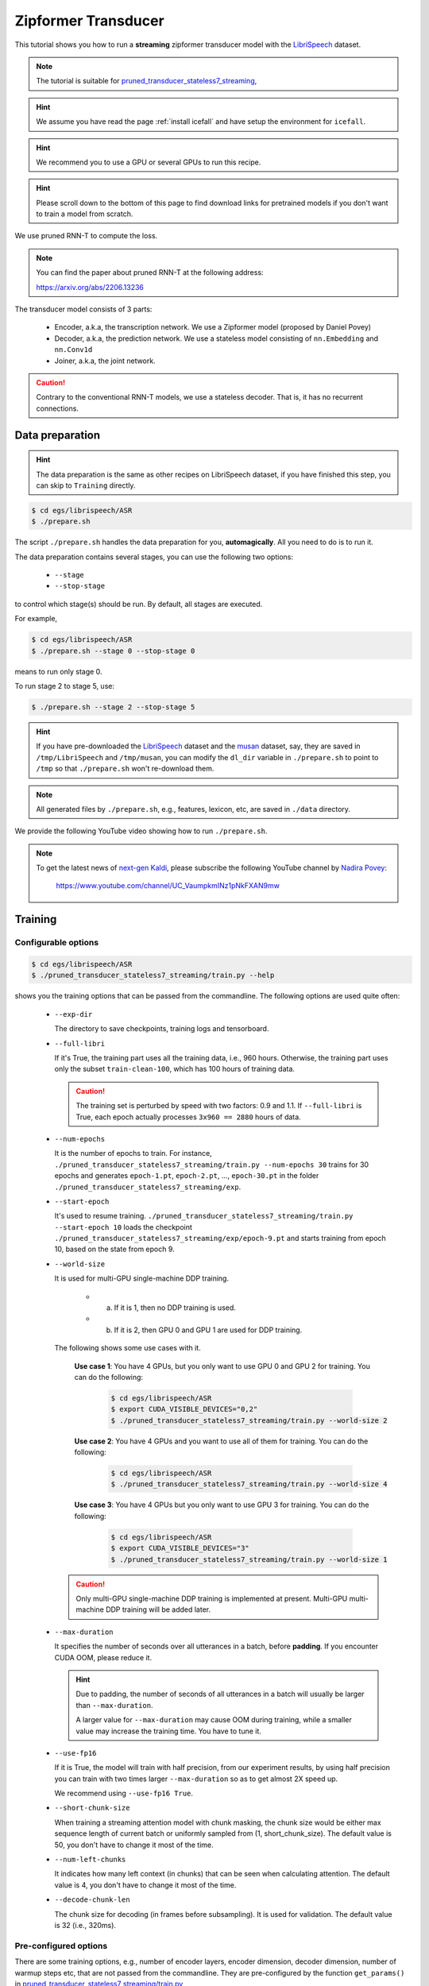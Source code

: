 Zipformer Transducer
============================

This tutorial shows you how to run a **streaming** zipformer transducer model
with the `LibriSpeech <https://www.openslr.org/12>`_ dataset.

.. Note::

   The tutorial is suitable for `pruned_transducer_stateless7_streaming <https://github.com/k2-fsa/icefall/tree/master/egs/librispeech/ASR/pruned_transducer_stateless7_streaming>`_,

.. HINT::

  We assume you have read the page :ref:`install icefall` and have setup
  the environment for ``icefall``.

.. HINT::

  We recommend you to use a GPU or several GPUs to run this recipe.

.. hint::

   Please scroll down to the bottom of this page to find download links
   for pretrained models if you don't want to train a model from scratch.


We use pruned RNN-T to compute the loss.

.. note::

   You can find the paper about pruned RNN-T at the following address:

   `<https://arxiv.org/abs/2206.13236>`_

The transducer model consists of 3 parts:

  - Encoder, a.k.a, the transcription network. We use a Zipformer model (proposed by Daniel Povey)
  - Decoder, a.k.a, the prediction network. We use a stateless model consisting of
    ``nn.Embedding`` and ``nn.Conv1d``
  - Joiner, a.k.a, the joint network.

.. caution::

   Contrary to the conventional RNN-T models, we use a stateless decoder.
   That is, it has no recurrent connections.


Data preparation
----------------

.. hint::

   The data preparation is the same as other recipes on LibriSpeech dataset,
   if you have finished this step, you can skip to ``Training`` directly.

.. code-block:: bash

  $ cd egs/librispeech/ASR
  $ ./prepare.sh

The script ``./prepare.sh`` handles the data preparation for you, **automagically**.
All you need to do is to run it.

The data preparation contains several stages, you can use the following two
options:

  - ``--stage``
  - ``--stop-stage``

to control which stage(s) should be run. By default, all stages are executed.


For example,

.. code-block:: bash

  $ cd egs/librispeech/ASR
  $ ./prepare.sh --stage 0 --stop-stage 0

means to run only stage 0.

To run stage 2 to stage 5, use:

.. code-block:: bash

  $ ./prepare.sh --stage 2 --stop-stage 5

.. HINT::

  If you have pre-downloaded the `LibriSpeech <https://www.openslr.org/12>`_
  dataset and the `musan <http://www.openslr.org/17/>`_ dataset, say,
  they are saved in ``/tmp/LibriSpeech`` and ``/tmp/musan``, you can modify
  the ``dl_dir`` variable in ``./prepare.sh`` to point to ``/tmp`` so that
  ``./prepare.sh`` won't re-download them.

.. NOTE::

  All generated files by ``./prepare.sh``, e.g., features, lexicon, etc,
  are saved in ``./data`` directory.

We provide the following YouTube video showing how to run ``./prepare.sh``.

.. note::

   To get the latest news of `next-gen Kaldi <https://github.com/k2-fsa>`_, please subscribe
   the following YouTube channel by `Nadira Povey <https://www.youtube.com/channel/UC_VaumpkmINz1pNkFXAN9mw>`_:

      `<https://www.youtube.com/channel/UC_VaumpkmINz1pNkFXAN9mw>`_

..  youtube:: ofEIoJL-mGM


Training
--------

Configurable options
~~~~~~~~~~~~~~~~~~~~

.. code-block:: bash

  $ cd egs/librispeech/ASR
  $ ./pruned_transducer_stateless7_streaming/train.py --help


shows you the training options that can be passed from the commandline.
The following options are used quite often:

  - ``--exp-dir``

    The directory to save checkpoints, training logs and tensorboard.

  - ``--full-libri``

    If it's True, the training part uses all the training data, i.e.,
    960 hours. Otherwise, the training part uses only the subset
    ``train-clean-100``, which has 100 hours of training data.

    .. CAUTION::
      The training set is perturbed by speed with two factors: 0.9 and 1.1.
      If ``--full-libri`` is True, each epoch actually processes
      ``3x960 == 2880`` hours of data.

  - ``--num-epochs``

    It is the number of epochs to train. For instance,
    ``./pruned_transducer_stateless7_streaming/train.py --num-epochs 30`` trains for 30 epochs
    and generates ``epoch-1.pt``, ``epoch-2.pt``, ..., ``epoch-30.pt``
    in the folder ``./pruned_transducer_stateless7_streaming/exp``.

  - ``--start-epoch``

    It's used to resume training.
    ``./pruned_transducer_stateless7_streaming/train.py --start-epoch 10`` loads the
    checkpoint ``./pruned_transducer_stateless7_streaming/exp/epoch-9.pt`` and starts
    training from epoch 10, based on the state from epoch 9.

  - ``--world-size``

    It is used for multi-GPU single-machine DDP training.

      - (a) If it is 1, then no DDP training is used.

      - (b) If it is 2, then GPU 0 and GPU 1 are used for DDP training.

    The following shows some use cases with it.

      **Use case 1**: You have 4 GPUs, but you only want to use GPU 0 and
      GPU 2 for training. You can do the following:

        .. code-block:: bash

          $ cd egs/librispeech/ASR
          $ export CUDA_VISIBLE_DEVICES="0,2"
          $ ./pruned_transducer_stateless7_streaming/train.py --world-size 2

      **Use case 2**: You have 4 GPUs and you want to use all of them
      for training. You can do the following:

        .. code-block:: bash

          $ cd egs/librispeech/ASR
          $ ./pruned_transducer_stateless7_streaming/train.py --world-size 4

      **Use case 3**: You have 4 GPUs but you only want to use GPU 3
      for training. You can do the following:

        .. code-block:: bash

          $ cd egs/librispeech/ASR
          $ export CUDA_VISIBLE_DEVICES="3"
          $ ./pruned_transducer_stateless7_streaming/train.py --world-size 1

    .. caution::

      Only multi-GPU single-machine DDP training is implemented at present.
      Multi-GPU multi-machine DDP training will be added later.

  - ``--max-duration``

    It specifies the number of seconds over all utterances in a
    batch, before **padding**.
    If you encounter CUDA OOM, please reduce it.

    .. HINT::

      Due to padding, the number of seconds of all utterances in a
      batch will usually be larger than ``--max-duration``.

      A larger value for ``--max-duration`` may cause OOM during training,
      while a smaller value may increase the training time. You have to
      tune it.

  - ``--use-fp16``

    If it is True, the model will train with half precision, from our experiment
    results, by using half precision you can train with two times larger ``--max-duration``
    so as to get almost 2X speed up.

    We recommend using ``--use-fp16 True``.

  - ``--short-chunk-size``

    When training a streaming attention model with chunk masking, the chunk size
    would be either max sequence length of current batch or uniformly sampled from
    (1, short_chunk_size). The default value is 50, you don't have to change it most of the time.

  - ``--num-left-chunks``

    It indicates how many left context (in chunks) that can be seen when calculating attention.
    The default value is 4, you don't have to change it most of the time.


  - ``--decode-chunk-len``

    The chunk size for decoding (in frames before subsampling). It is used for validation.
    The default value is 32 (i.e., 320ms).


Pre-configured options
~~~~~~~~~~~~~~~~~~~~~~

There are some training options, e.g., number of encoder layers,
encoder dimension, decoder dimension, number of warmup steps etc,
that are not passed from the commandline.
They are pre-configured by the function ``get_params()`` in
`pruned_transducer_stateless7_streaming/train.py <https://github.com/k2-fsa/icefall/blob/master/egs/librispeech/ASR/pruned_transducer_stateless7_streaming/train.py>`_

You don't need to change these pre-configured parameters. If you really need to change
them, please modify ``./pruned_transducer_stateless7_streaming/train.py`` directly.


Training logs
~~~~~~~~~~~~~

Training logs and checkpoints are saved in ``--exp-dir`` (e.g. ``pruned_transducer_stateless7_streaming/exp``.
You will find the following files in that directory:

  - ``epoch-1.pt``, ``epoch-2.pt``, ...

    These are checkpoint files saved at the end of each epoch, containing model
    ``state_dict`` and optimizer ``state_dict``.
    To resume training from some checkpoint, say ``epoch-10.pt``, you can use:

      .. code-block:: bash

        $ ./pruned_transducer_stateless7_streaming/train.py --start-epoch 11

  - ``checkpoint-436000.pt``, ``checkpoint-438000.pt``, ...

    These are checkpoint files saved every ``--save-every-n`` batches,
    containing model ``state_dict`` and optimizer ``state_dict``.
    To resume training from some checkpoint, say ``checkpoint-436000``, you can use:

      .. code-block:: bash

        $ ./pruned_transducer_stateless7_streaming/train.py --start-batch 436000

  - ``tensorboard/``

    This folder contains tensorBoard logs. Training loss, validation loss, learning
    rate, etc, are recorded in these logs. You can visualize them by:

      .. code-block:: bash

        $ cd pruned_transducer_stateless7_streaming/exp/tensorboard
        $ tensorboard dev upload --logdir . --description "pruned transducer training for LibriSpeech with icefall"

  .. hint::

    If you don't have access to google, you can use the following command
    to view the tensorboard log locally:

      .. code-block:: bash

        cd pruned_transducer_stateless7_streaming/exp/tensorboard
        tensorboard --logdir . --port 6008

    It will print the following message:

      .. code-block::

        Serving TensorBoard on localhost; to expose to the network, use a proxy or pass --bind_all
        TensorBoard 2.8.0 at http://localhost:6008/ (Press CTRL+C to quit)

    Now start your browser and go to `<http://localhost:6008>`_ to view the tensorboard
    logs.


  - ``log/log-train-xxxx``

    It is the detailed training log in text format, same as the one
    you saw printed to the console during training.

Usage example
~~~~~~~~~~~~~

You can use the following command to start the training using 4 GPUs:

.. code-block:: bash

  export CUDA_VISIBLE_DEVICES="0,1,2,3"
  ./pruned_transducer_stateless7_streaming/train.py \
    --world-size 4 \
    --num-epochs 30 \
    --start-epoch 1 \
    --use-fp16 1 \
    --exp-dir pruned_transducer_stateless7_streaming/exp \
    --full-libri 1 \
    --max-duration 550

Decoding
--------

The decoding part uses checkpoints saved by the training part, so you have
to run the training part first.

.. hint::

   There are two kinds of checkpoints:

    - (1) ``epoch-1.pt``, ``epoch-2.pt``, ..., which are saved at the end
      of each epoch. You can pass ``--epoch`` to
      ``pruned_transducer_stateless7_streaming/decode.py`` to use them.

    - (2) ``checkpoints-436000.pt``, ``epoch-438000.pt``, ..., which are saved
      every ``--save-every-n`` batches. You can pass ``--iter`` to
      ``pruned_transducer_stateless7_streaming/decode.py`` to use them.

    We suggest that you try both types of checkpoints and choose the one
    that produces the lowest WERs.

.. tip::

    To decode a streaming model, you can use either ``simulate streaming decoding`` in ``decode.py`` or
    ``real chunk-wise streaming decoding`` in ``streaming_decode.py``. The difference between ``decode.py`` and
    ``streaming_decode.py`` is that, ``decode.py`` processes the whole acoustic frames at one time with masking (i.e. same as training),
    but ``streaming_decode.py`` processes the acoustic frames chunk by chunk.

.. NOTE::

   ``simulate streaming decoding`` in ``decode.py`` and ``real chunk-size streaming decoding`` in ``streaming_decode.py`` should
   produce almost the same results given the same ``--decode-chunk-len``.


Simulate streaming decoding
~~~~~~~~~~~~~~~~~~~~~~~~~~~

.. code-block:: bash

  $ cd egs/librispeech/ASR
  $ ./pruned_transducer_stateless7_streaming/decode.py --help

shows the options for decoding.
The following options are important for streaming models:

  ``--decode-chunk-len``

    It is same as in ``train.py``, which specifies the chunk size for decoding (in frames before subsampling).
    The default value is 32 (i.e., 320ms).


The following shows two examples (for the two types of checkpoints):

.. code-block:: bash

  for m in greedy_search fast_beam_search modified_beam_search; do
    for epoch in 30; do
      for avg in 12 11 10 9 8; do
        ./pruned_transducer_stateless7_streaming/decode.py \
          --epoch $epoch \
          --avg $avg \
          --decode-chunk-len 32 \
          --exp-dir pruned_transducer_stateless7_streaming/exp \
          --max-duration 600 \
          --decoding-method $m
      done
    done
  done


.. code-block:: bash

  for m in greedy_search fast_beam_search modified_beam_search; do
    for iter in 474000; do
      for avg in 8 10 12 14 16 18; do
        ./pruned_transducer_stateless7_streaming/decode.py \
          --iter $iter \
          --avg $avg \
          --decode-chunk-len 32 \
          --exp-dir pruned_transducer_stateless7_streaming/exp \
          --max-duration 600 \
          --decoding-method $m
      done
    done
  done


Real streaming decoding
~~~~~~~~~~~~~~~~~~~~~~~

.. code-block:: bash

  $ cd egs/librispeech/ASR
  $ ./pruned_transducer_stateless7_streaming/streaming_decode.py --help

shows the options for decoding.
The following options are important for streaming models:

  ``--decode-chunk-len``

    It is same as in ``train.py``, which specifies the chunk size for decoding (in frames before subsampling).
    The default value is 32 (i.e., 320ms).
    For ``real streaming decoding``, we will process ``decode-chunk-len`` acoustic frames at each time.

  ``--num-decode-streams``

    The number of decoding streams that can be run in parallel (very similar to the ``bath size``).
    For ``real streaming decoding``, the batches will be packed dynamically, for example, if the
    ``num-decode-streams`` equals to 10, then, sequence 1 to 10 will be decoded at first, after a while,
    suppose sequence 1 and 2 are done, so, sequence 3 to 12 will be processed parallelly in a batch.


The following shows two examples (for the two types of checkpoints):

.. code-block:: bash

  for m in greedy_search fast_beam_search modified_beam_search; do
    for epoch in 30; do
      for avg in 12 11 10 9 8; do
        ./pruned_transducer_stateless7_streaming/decode.py \
          --epoch $epoch \
          --avg $avg \
          --decode-chunk-len 32 \
          --num-decode-streams 100 \
          --exp-dir pruned_transducer_stateless7_streaming/exp \
          --decoding-method $m
      done
    done
  done


.. code-block:: bash

  for m in greedy_search fast_beam_search modified_beam_search; do
    for iter in 474000; do
      for avg in 8 10 12 14 16 18; do
        ./pruned_transducer_stateless7_streaming/decode.py \
          --iter $iter \
          --avg $avg \
          --decode-chunk-len 16 \
          --num-decode-streams 100 \
          --exp-dir pruned_transducer_stateless7_streaming/exp \
          --decoding-method $m
      done
    done
  done


.. tip::

  Supporting decoding methods are as follows:

    - ``greedy_search`` : It takes the symbol with largest posterior probability
      of each frame as the decoding result.

    - ``beam_search`` :  It implements Algorithm 1 in https://arxiv.org/pdf/1211.3711.pdf and
      `espnet/nets/beam_search_transducer.py <https://github.com/espnet/espnet/blob/master/espnet/nets/beam_search_transducer.py#L247>`_
      is used as a reference. Basicly, it keeps topk states for each frame, and expands the kept states with their own contexts to
      next frame.

    - ``modified_beam_search`` : It implements the same algorithm as ``beam_search`` above, but it
      runs in batch mode with ``--max-sym-per-frame=1`` being hardcoded.

    - ``fast_beam_search`` : It implements graph composition between the output ``log_probs`` and
      given ``FSAs``. It is hard to describe the details in several lines of texts, you can read
      our paper in https://arxiv.org/pdf/2211.00484.pdf or our `rnnt decode code in k2 <https://github.com/k2-fsa/k2/blob/master/k2/csrc/rnnt_decode.h>`_. ``fast_beam_search`` can decode with ``FSAs`` on GPU efficiently.

    - ``fast_beam_search_LG`` : The same as ``fast_beam_search`` above, ``fast_beam_search`` uses
      an trivial graph that has only one state, while ``fast_beam_search_LG`` uses an LG graph
      (with N-gram LM).

    - ``fast_beam_search_nbest`` : It produces the decoding results as follows:

      - (1) Use ``fast_beam_search`` to get a lattice
      - (2) Select ``num_paths`` paths from the lattice using ``k2.random_paths()``
      - (3) Unique the selected paths
      - (4) Intersect the selected paths with the lattice and compute the
            shortest path from the intersection result
      - (5) The path with the largest score is used as the decoding output.

    - ``fast_beam_search_nbest_LG`` : It implements same logic as ``fast_beam_search_nbest``, the
      only difference is that it uses ``fast_beam_search_LG`` to generate the lattice.

.. NOTE::

  The supporting decoding methods in ``streaming_decode.py`` might be less than that in ``decode.py``, if needed,
  you can implement them by yourself or file a issue in `icefall <https://github.com/k2-fsa/icefall/issues>`_ .


Export Model
------------

Currently it supports exporting checkpoints from ``pruned_transducer_stateless7_streaming/exp`` in the following ways.

Export ``model.state_dict()``
~~~~~~~~~~~~~~~~~~~~~~~~~~~~~

Checkpoints saved by ``pruned_transducer_stateless7_streaming/train.py`` also include
``optimizer.state_dict()``. It is useful for resuming training. But after training,
we are interested only in ``model.state_dict()``. You can use the following
command to extract ``model.state_dict()``.

.. code-block:: bash

  # Assume that --epoch 30 --avg 9 produces the smallest WER
  # (You can get such information after running ./pruned_transducer_stateless7_streaming/decode.py)

  epoch=30
  avg=9

  ./pruned_transducer_stateless7_streaming/export.py \
    --exp-dir ./pruned_transducer_stateless7_streaming/exp \
    --bpe-model data/lang_bpe_500/bpe.model \
    --epoch $epoch \
    --avg  $avg \
    --use-averaged-model=True \
    --decode-chunk-len 32

It will generate a file ``./pruned_transducer_stateless7_streaming/exp/pretrained.pt``.

.. hint::

   To use the generated ``pretrained.pt`` for ``pruned_transducer_stateless7_streaming/decode.py``,
   you can run:

   .. code-block:: bash

      cd pruned_transducer_stateless7_streaming/exp
      ln -s pretrained.pt epoch-999.pt

   And then pass ``--epoch 999 --avg 1 --use-averaged-model 0`` to
   ``./pruned_transducer_stateless7_streaming/decode.py``.

To use the exported model with ``./pruned_transducer_stateless7_streaming/pretrained.py``, you
can run:

.. code-block:: bash

  ./pruned_transducer_stateless7_streaming/pretrained.py \
    --checkpoint ./pruned_transducer_stateless7_streaming/exp/pretrained.pt \
    --bpe-model ./data/lang_bpe_500/bpe.model \
    --method greedy_search \
    --decode-chunk-len 32 \
    /path/to/foo.wav \
    /path/to/bar.wav


Export model using ``torch.jit.script()``
~~~~~~~~~~~~~~~~~~~~~~~~~~~~~~~~~~~~~~~~~

.. code-block:: bash

  ./pruned_transducer_stateless7_streaming/export.py \
    --exp-dir ./pruned_transducer_stateless7_streaming/exp \
    --bpe-model data/lang_bpe_500/bpe.model \
    --epoch 30 \
    --avg 9 \
    --decode-chunk-len 32 \
    --jit 1

.. caution::

   ``--decode-chunk-len`` is required to export a ScriptModule.

It will generate a file ``cpu_jit.pt`` in the given ``exp_dir``. You can later
load it by ``torch.jit.load("cpu_jit.pt")``.

Note ``cpu`` in the name ``cpu_jit.pt`` means the parameters when loaded into Python
are on CPU. You can use ``to("cuda")`` to move them to a CUDA device.

Export model using ``torch.jit.trace()``
~~~~~~~~~~~~~~~~~~~~~~~~~~~~~~~~~~~~~~~~

.. code-block:: bash

  epoch=30
  avg=9

  ./pruned_transducer_stateless7_streaming/jit_trace_export.py \
    --bpe-model data/lang_bpe_500/bpe.model \
    --use-averaged-model=True \
    --decode-chunk-len 32 \
    --exp-dir ./pruned_transducer_stateless7_streaming/exp \
    --epoch $epoch \
    --avg $avg

.. caution::

   ``--decode-chunk-len`` is required to export a ScriptModule.

It will generate 3 files:

  - ``./pruned_transducer_stateless7_streaming/exp/encoder_jit_trace.pt``
  - ``./pruned_transducer_stateless7_streaming/exp/decoder_jit_trace.pt``
  - ``./pruned_transducer_stateless7_streaming/exp/joiner_jit_trace.pt``

To use the generated files with ``./pruned_transducer_stateless7_streaming/jit_trace_pretrained.py``:

.. code-block:: bash

  ./pruned_transducer_stateless7_streaming/jit_trace_pretrained.py \
    --encoder-model-filename ./pruned_transducer_stateless7_streaming/exp/encoder_jit_trace.pt \
    --decoder-model-filename ./pruned_transducer_stateless7_streaming/exp/decoder_jit_trace.pt \
    --joiner-model-filename ./pruned_transducer_stateless7_streaming/exp/joiner_jit_trace.pt \
    --bpe-model ./data/lang_bpe_500/bpe.model \
    --decode-chunk-len 32 \
    /path/to/foo.wav


Download pretrained models
--------------------------

If you don't want to train from scratch, you can download the pretrained models
by visiting the following links:

  - `pruned_transducer_stateless7_streaming <https://huggingface.co/Zengwei/icefall-asr-librispeech-pruned-transducer-stateless7-streaming-2022-12-29>`_

  See `<https://github.com/k2-fsa/icefall/blob/master/egs/librispeech/ASR/RESULTS.md>`_
  for the details of the above pretrained models

Deploy with Sherpa
------------------

Please see `<https://k2-fsa.github.io/sherpa/python/streaming_asr/conformer/index.html#>`_
for how to deploy the models in ``sherpa``.
